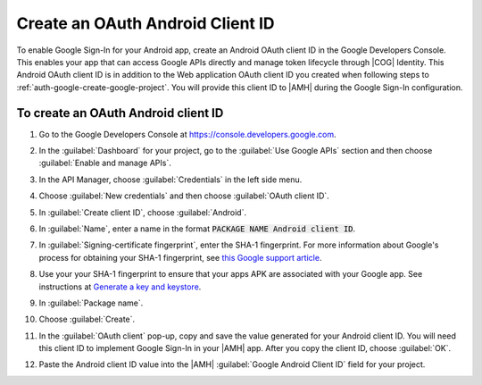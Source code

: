 .. Copyright 2010-2018 Amazon.com, Inc. or its affiliates. All Rights Reserved.

   This work is licensed under a Creative Commons Attribution-NonCommercial-ShareAlike 4.0
   International License (the "License"). You may not use this file except in compliance with the
   License. A copy of the License is located at http://creativecommons.org/licenses/by-nc-sa/4.0/.

   This file is distributed on an "AS IS" BASIS, WITHOUT WARRANTIES OR CONDITIONS OF ANY KIND,
   either express or implied. See the License for the specific language governing permissions and
   limitations under the License.

.. _auth-google-create-oauth-android-clientid:

###################################
Create an OAuth Android Client ID
###################################

To enable Google Sign-In for your Android app, create an Android OAuth client
ID in the Google Developers Console. This enables your app that can access Google APIs directly and manage token lifecycle through |COG| Identity. This Android OAuth client ID is in addition to the
Web application OAuth client ID you created when following steps to :ref:`auth-google-create-google-project`. You will provide this client ID to |AMH| during the Google
Sign-In configuration.


To create an OAuth Android client ID
====================================


#. Go to the Google Developers Console at https://console.developers.google.com.

#. In the :guilabel:`Dashboard` for your project, go to the :guilabel:`Use Google APIs` section and
   then choose :guilabel:`Enable and manage APIs`.

   .. image:: images/google_use_google_apis.png
      :scale: 100
      :alt: Choosing Enable and manage APIs for Google API in the Google Developers Console

   .. only:: pdf

      .. image:: images/google_use_google_apis.png
         :scale: 65

   .. only:: kindle

      .. image:: images/google_use_google_apis.png
         :scale: 85


#. In the API Manager, choose :guilabel:`Credentials` in the left side menu.

   .. image:: images/api-credentials.png
      :scale: 100
      :alt: Choosing Credentials from the API Manager in the Google Developers Console

   .. only:: pdf

      .. image:: images/api-credentials.png
         :scale: 65

   .. only:: kindle

      .. image:: images/api-credentials.png
         :scale: 85


#. Choose :guilabel:`New credentials` and then choose :guilabel:`OAuth client ID`.

   .. image:: images/new-credentials.png
      :scale: 100
      :alt: Creating new OAuth client ID credentials in the Google Developers Console

   .. only:: pdf

      .. image:: images/new-credentials.png
         :scale: 65

   .. only:: kindle

      .. image:: images/new-credentials.png
         :scale: 85


#. In :guilabel:`Create client ID`, choose :guilabel:`Android`.

   .. image:: images/create-client-id.png
      :scale: 100
      :alt: Creating an Android client ID in the Google Developers Console

   .. only:: pdf

      .. image:: images/create-client-id.png
         :scale: 65

   .. only:: kindle

      .. image:: images/create-client-id.png
         :scale: 85


#. In :guilabel:`Name`, enter a name in the format :code:`PACKAGE NAME Android client ID`.

#. In :guilabel:`Signing-certificate fingerprint`, enter the SHA-1 fingerprint. For more information
   about Google's process for obtaining your SHA-1 fingerprint, see `this Google support article
   <https://support.google.com/cloud/answer/6158849?hl=en#android>`__.

   .. image:: images/create-android-client-id.png
      :scale: 100
      :alt: Entering the SHA-1 fingerprint for an app in the Google Developers Console

   .. only:: pdf

      .. image:: images/create-android-client-id.png
         :scale: 65

   .. only:: kindle

      .. image:: images/create-android-client-id.png
         :scale: 85


#. Use your your SHA-1 fingerprint to ensure that your apps APK are associated with your Google app.
   See instructions at `Generate a key and keystore
   <https://developer.android.com/studio/publish/app-signing.html#generate-key>`__.

#. In :guilabel:`Package name`.

#. Choose :guilabel:`Create`.

#. In the :guilabel:`OAuth client` pop-up, copy and save the value generated for your Android client
   ID. You will need this client ID to implement Google Sign-In in your |AMH| app. After you copy
   the client ID, choose :guilabel:`OK`.

   .. image:: images/android-oauth-id.png
      :scale: 100
      :alt: Displaying the generated Android client ID in the Google Developers Console

   .. only:: pdf

      .. image:: images/android-oauth-id.png
         :scale: 65

   .. only:: kindle

      .. image:: images/android-oauth-id.png
         :scale: 85


#. Paste the Android client ID value into the |AMH| :guilabel:`Google Android Client ID` field for
   your project.

   .. image:: images/google-client-id-console-entry.png
      :scale: 100
      :alt: Where to paste the Android client ID value from Google into the |AMH| console

   .. only:: pdf

      .. image:: images/google-client-id-console-entry.png
         :scale: 65

   .. only:: kindle

      .. image:: images/google-client-id-console-entry.png
         :scale: 85

